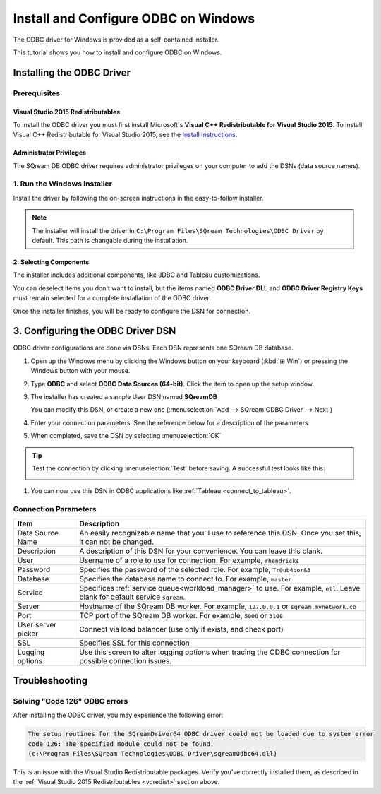 .. _install_odbc_windows:

****************************************
Install and Configure ODBC on Windows
****************************************

The ODBC driver for Windows is provided as a self-contained installer. 

This tutorial shows you how to install and configure ODBC on Windows.

Installing the ODBC Driver
==================================

Prerequisites
----------------

.. _vcredist:

Visual Studio 2015 Redistributables
^^^^^^^^^^^^^^^^^^^^^^^^^^^^^^^^^^^^^

To install the ODBC driver you must first install Microsoft's **Visual C++ Redistributable for Visual Studio 2015**. To install Visual C++ Redistributable for Visual Studio 2015, see the `Install Instructions <https://www.microsoft.com/en-us/download/details.aspx?id=48145>`_.

Administrator Privileges
^^^^^^^^^^^^^^^^^^^^^^^^^^^

The SQream DB ODBC driver requires administrator privileges on your computer to add the DSNs (data source names).


1. Run the Windows installer
------------------------------

Install the driver by following the on-screen instructions in the easy-to-follow installer.

.. image:: /_static/images/odbc_windows_installer_screen1.png

.. note:: The installer will install the driver in ``C:\Program Files\SQream Technologies\ODBC Driver`` by default. This path is changable during the installation.

2. Selecting Components
^^^^^^^^^^^^^^^^^^^^^^^^^^

The installer includes additional components, like JDBC and Tableau customizations.

.. image:: /_static/images/odbc_windows_installer_screen2.png

You can deselect items you don't want to install, but the items named **ODBC Driver DLL** and **ODBC Driver Registry Keys** must remain selected for a complete installation of the ODBC driver.

Once the installer finishes, you will be ready to configure the DSN for connection.

.. _create_windows_odbc_dsn:

3. Configuring the ODBC Driver DSN
======================================

ODBC driver configurations are done via DSNs. Each DSN represents one SQream DB database.

#. Open up the Windows menu by clicking the Windows button on your keyboard (:kbd:`⊞ Win`) or pressing the Windows button with your mouse.

#. Type **ODBC** and select **ODBC Data Sources (64-bit)**. Click the item to open up the setup window.
   
   .. image:: /_static/images/odbc_windows_startmenu.png

#. The installer has created a sample User DSN named **SQreamDB**
   
   You can modify this DSN, or create a new one (:menuselection:`Add --> SQream ODBC Driver --> Next`)
   
   .. image:: /_static/images/odbc_windows_dsns.png

#. Enter your connection parameters. See the reference below for a description of the parameters.
   
   .. image:: /_static/images/odbc_windows_dsn_config.png

#. When completed, save the DSN by selecting :menuselection:`OK`

.. tip:: Test the connection by clicking :menuselection:`Test` before saving. A successful test looks like this:
   
   .. image:: /_static/images/odbc_windows_dsn_test.png

#. You can now use this DSN in ODBC applications like :ref:`Tableau <connect_to_tableau>`.



Connection Parameters
-----------------------

.. list-table:: 
   :widths: auto
   :header-rows: 1
   
   * - Item
     - Description
   * - Data Source Name
     - An easily recognizable name that you'll use to reference this DSN. Once you set this, it can not be changed.
   * - Description
     - A description of this DSN for your convenience. You can leave this blank.
   * - User
     - Username of a role to use for connection. For example, ``rhendricks``
   * - Password
     - Specifies the password of the selected role. For example, ``Tr0ub4dor&3``
   * - Database
     - Specifies the database name to connect to. For example, ``master``
   * - Service
     - Specifices :ref:`service queue<workload_manager>` to use. For example, ``etl``. Leave blank for default service ``sqream``.
   * - Server
     - Hostname of the SQream DB worker. For example, ``127.0.0.1`` or ``sqream.mynetwork.co``
   * - Port
     - TCP port of the SQream DB worker. For example, ``5000`` or ``3108``
   * - User server picker
     - Connect via load balancer (use only if exists, and check port)
   * - SSL
     - Specifies SSL for this connection
   * - Logging options
     - Use this screen to alter logging options when tracing the ODBC connection for possible connection issues.


Troubleshooting
==================

Solving "Code 126" ODBC errors
---------------------------------

After installing the ODBC driver, you may experience the following error: 

.. code-block:: none

   The setup routines for the SQreamDriver64 ODBC driver could not be loaded due to system error
   code 126: The specified module could not be found.
   (c:\Program Files\SQream Technologies\ODBC Driver\sqreamOdbc64.dll)

This is an issue with the Visual Studio Redistributable packages. Verify you've correctly installed them, as described in the :ref:`Visual Studio 2015 Redistributables <vcredist>` section above.
